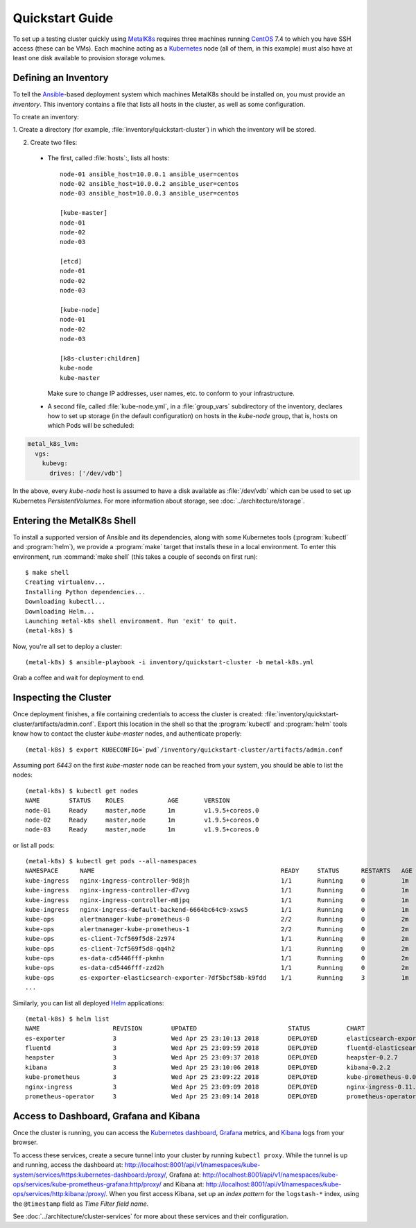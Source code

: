 .. spelling::

   Quickstart
   subdirectory
   Todo

Quickstart Guide
================
To set up a testing cluster quickly using MetalK8s_ requires three machines
running CentOS_ 7.4 to which you have SSH access (these can be VMs). Each
machine acting as a Kubernetes_ node (all of them, in this example) must also
have at least one disk available to provision storage volumes.

.. todo:: Give some sizing examples

.. _MetalK8s: https://github.com/scality/metal-k8s/

.. _CentOS: https://www.centos.org

.. _Kubernetes: https://kubernetes.io

Defining an Inventory
---------------------
To tell the Ansible_-based deployment system which machines MetalK8s should be
installed on, you must provide an *inventory*. This inventory contains a file
that lists all hosts in the cluster, as well as some configuration.

.. _Ansible: https://www.ansible.com

To create an inventory:

1. Create a directory (for example,
:file:`inventory/quickstart-cluster`) in which the inventory will be stored.

2. Create two files:

  - The first, called :file:`hosts`:, lists all hosts::

         node-01 ansible_host=10.0.0.1 ansible_user=centos
         node-02 ansible_host=10.0.0.2 ansible_user=centos
         node-03 ansible_host=10.0.0.3 ansible_user=centos

         [kube-master]
         node-01
         node-02
         node-03

         [etcd]
         node-01
         node-02
         node-03

         [kube-node]
         node-01
         node-02
         node-03

         [k8s-cluster:children]
         kube-node
         kube-master

    Make sure to change IP addresses, user names, etc. to conform to your
    infrastructure.

  - A second file, called :file:`kube-node.yml`, in a :file:`group_vars`
    subdirectory of the inventory, declares how to set up storage (in the
    default configuration) on hosts in the *kube-node* group, that is,
    hosts on which Pods will be scheduled::

.. code-block:: yaml

         metal_k8s_lvm:
           vgs:
             kubevg:
               drives: ['/dev/vdb']

In the above, every *kube-node* host is assumed to have a disk available as
:file:`/dev/vdb` which can be used to set up Kubernetes *PersistentVolumes*. For
more information about storage, see :doc:`../architecture/storage`.

Entering the MetalK8s Shell
---------------------------
To install a supported version of Ansible and its dependencies, along with some
Kubernetes tools (:program:`kubectl` and :program:`helm`), we provide a
:program:`make` target that installs these in a local environment. To enter this
environment, run :command:`make shell` (this takes a couple of seconds on first
run)::

    $ make shell
    Creating virtualenv...
    Installing Python dependencies...
    Downloading kubectl...
    Downloading Helm...
    Launching metal-k8s shell environment. Run 'exit' to quit.
    (metal-k8s) $

Now, you're all set to deploy a cluster::

    (metal-k8s) $ ansible-playbook -i inventory/quickstart-cluster -b metal-k8s.yml

Grab a coffee and wait for deployment to end.

Inspecting the Cluster
----------------------
Once deployment finishes, a file containing credentials to access the cluster is
created: :file:`inventory/quickstart-cluster/artifacts/admin.conf`. Export this
location in the shell so that the :program:`kubectl` and :program:`helm` tools
know how to contact the cluster *kube-master* nodes, and authenticate properly::

    (metal-k8s) $ export KUBECONFIG=`pwd`/inventory/quickstart-cluster/artifacts/admin.conf

Assuming port *6443* on the first *kube-master* node can be reached from your
system, you should be able to list the nodes::

    (metal-k8s) $ kubectl get nodes
    NAME        STATUS    ROLES            AGE       VERSION
    node-01     Ready     master,node      1m        v1.9.5+coreos.0
    node-02     Ready     master,node      1m        v1.9.5+coreos.0
    node-03     Ready     master,node      1m        v1.9.5+coreos.0

or list all pods::

    (metal-k8s) $ kubectl get pods --all-namespaces
    NAMESPACE      NAME                                                   READY     STATUS      RESTARTS   AGE
    kube-ingress   nginx-ingress-controller-9d8jh                         1/1       Running     0          1m
    kube-ingress   nginx-ingress-controller-d7vvg                         1/1       Running     0          1m
    kube-ingress   nginx-ingress-controller-m8jpq                         1/1       Running     0          1m
    kube-ingress   nginx-ingress-default-backend-6664bc64c9-xsws5         1/1       Running     0          1m
    kube-ops       alertmanager-kube-prometheus-0                         2/2       Running     0          2m
    kube-ops       alertmanager-kube-prometheus-1                         2/2       Running     0          2m
    kube-ops       es-client-7cf569f5d8-2z974                             1/1       Running     0          2m
    kube-ops       es-client-7cf569f5d8-qq4h2                             1/1       Running     0          2m
    kube-ops       es-data-cd5446fff-pkmhn                                1/1       Running     0          2m
    kube-ops       es-data-cd5446fff-zzd2h                                1/1       Running     0          2m
    kube-ops       es-exporter-elasticsearch-exporter-7df5bcf58b-k9fdd    1/1       Running     3          1m
    ...

Similarly, you can list all deployed Helm_ applications::

    (metal-k8s) $ helm list
    NAME                    REVISION        UPDATED                         STATUS          CHART                           NAMESPACE
    es-exporter             3               Wed Apr 25 23:10:13 2018        DEPLOYED        elasticsearch-exporter-0.1.2    kube-ops
    fluentd                 3               Wed Apr 25 23:09:59 2018        DEPLOYED        fluentd-elasticsearch-0.1.4     kube-ops
    heapster                3               Wed Apr 25 23:09:37 2018        DEPLOYED        heapster-0.2.7                  kube-system
    kibana                  3               Wed Apr 25 23:10:06 2018        DEPLOYED        kibana-0.2.2                    kube-ops
    kube-prometheus         3               Wed Apr 25 23:09:22 2018        DEPLOYED        kube-prometheus-0.0.33          kube-ops
    nginx-ingress           3               Wed Apr 25 23:09:09 2018        DEPLOYED        nginx-ingress-0.11.1            kube-ingress
    prometheus-operator     3               Wed Apr 25 23:09:14 2018        DEPLOYED        prometheus-operator-0.0.15      kube-ops

.. _Helm: https://www.helm.sh

Access to Dashboard, Grafana and Kibana
---------------------------------------
Once the cluster is running, you can access the `Kubernetes dashboard`_,
Grafana_ metrics, and Kibana_ logs from your browser.

To access these services, create a secure tunnel into your
cluster by running ``kubectl proxy``. While the tunnel is up and running,
access the dashboard at:
http://localhost:8001/api/v1/namespaces/kube-system/services/https:kubernetes-dashboard:/proxy/,
Grafana at:
http://localhost:8001/api/v1/namespaces/kube-ops/services/kube-prometheus-grafana:http/proxy/
and Kibana at:
http://localhost:8001/api/v1/namespaces/kube-ops/services/http:kibana:/proxy/.
When you first access Kibana, set up an *index pattern* for the
``logstash-*`` index, using the ``@timestamp`` field as *Time Filter field
name*.

See :doc:`../architecture/cluster-services` for more about these services
and their configuration.

.. _Kubernetes dashboard: https://github.com/kubernetes/dashboard

.. _Grafana: https://grafana.com

.. _Kibana: https://www.elastic.co/products/kibana/
